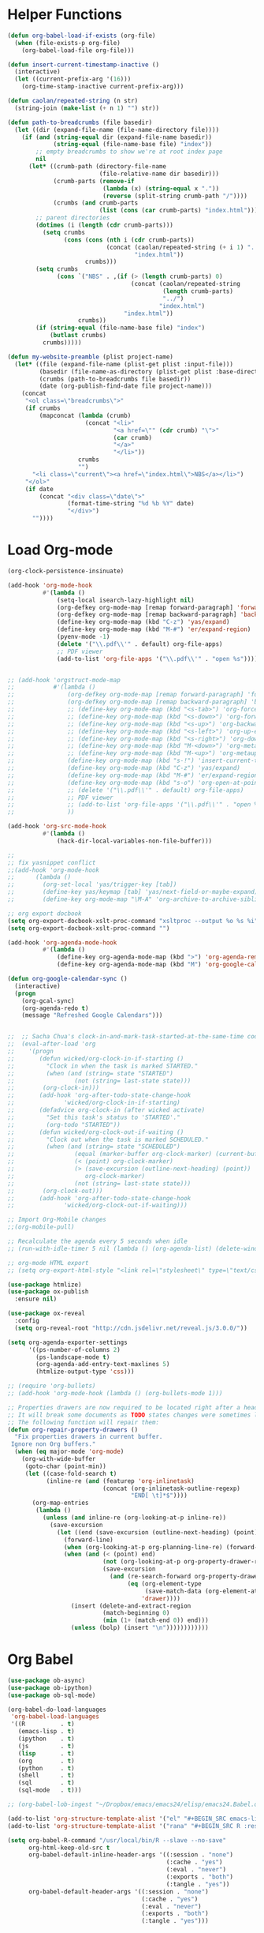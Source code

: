 * Helper Functions
#+BEGIN_SRC emacs-lisp :tangle yes
  (defun org-babel-load-if-exists (org-file)
    (when (file-exists-p org-file)
      (org-babel-load-file org-file)))

  (defun insert-current-timestamp-inactive ()
    (interactive)
    (let ((current-prefix-arg '(16)))
      (org-time-stamp-inactive current-prefix-arg)))

  (defun caolan/repeated-string (n str)
    (string-join (make-list (+ n 1) "") str))

  (defun path-to-breadcrumbs (file basedir)
    (let ((dir (expand-file-name (file-name-directory file))))
      (if (and (string-equal dir (expand-file-name basedir))
               (string-equal (file-name-base file) "index"))
          ;; empty breadcrumbs to show we're at root index page
          nil
        (let* ((crumb-path (directory-file-name
                            (file-relative-name dir basedir)))
               (crumb-parts (remove-if
                             (lambda (x) (string-equal x "."))
                             (reverse (split-string crumb-path "/"))))
               (crumbs (and crumb-parts
                            (list (cons (car crumb-parts) "index.html")))))
          ;; parent directories
          (dotimes (i (length (cdr crumb-parts)))
            (setq crumbs
                  (cons (cons (nth i (cdr crumb-parts))
                              (concat (caolan/repeated-string (+ i 1) "../")
                                      "index.html"))
                        crumbs)))
          (setq crumbs
                (cons `("NBS" . ,(if (> (length crumb-parts) 0)
                                     (concat (caolan/repeated-string
                                              (length crumb-parts)
                                              "../")
                                             "index.html")
                                   "index.html"))
                      crumbs))
          (if (string-equal (file-name-base file) "index")
              (butlast crumbs)
            crumbs)))))

  (defun my-website-preamble (plist project-name)  
    (let* ((file (expand-file-name (plist-get plist :input-file)))
           (basedir (file-name-as-directory (plist-get plist :base-directory)))
           (crumbs (path-to-breadcrumbs file basedir))
           (date (org-publish-find-date file project-name)))
      (concat
       "<ol class=\"breadcrumbs\">"
       (if crumbs
           (mapconcat (lambda (crumb)
                        (concat "<li>"
                                "<a href=\"" (cdr crumb) "\">"
                                (car crumb)
                                "</a>"
                                "</li>"))
                      crumbs
                      "")
         "<li class=\"current\"><a href=\"index.html\">NBS</a></li>")
       "</ol>"
       (if date
           (concat "<div class=\"date\">"
                   (format-time-string "%d %b %Y" date)
                   "</div>")
         ""))))
#+END_SRC


* Load Org-mode
#+BEGIN_SRC emacs-lisp :tangle yes
  (org-clock-persistence-insinuate)

  (add-hook 'org-mode-hook
            #'(lambda ()
                (setq-local isearch-lazy-highlight nil)
                (org-defkey org-mode-map [remap forward-paragraph] 'forward-paragraph)
                (org-defkey org-mode-map [remap backward-paragraph] 'backward-paragraph)
                (define-key org-mode-map (kbd "C-z") 'yas/expand)
                (define-key org-mode-map (kbd "M-#") 'er/expand-region)
                (pyenv-mode -1)
                (delete '("\\.pdf\\'" . default) org-file-apps)
                ;; PDF viewer
                (add-to-list 'org-file-apps '("\\.pdf\\'" . "open %s"))))


  ;; (add-hook 'orgstruct-mode-map
  ;;           #'(lambda ()
  ;;               (org-defkey org-mode-map [remap forward-paragraph] 'forward-paragraph)
  ;;               (org-defkey org-mode-map [remap backward-paragraph] 'backward-paragraph)
  ;;               ;; (define-key org-mode-map (kbd "<s-tab>") 'org-force-cycle-archived)
  ;;               ;; (define-key org-mode-map (kbd "<s-down>") 'org-forward-element)
  ;;               ;; (define-key org-mode-map (kbd "<s-up>") 'org-backward-element)
  ;;               ;; (define-key org-mode-map (kbd "<s-left>") 'org-up-element)
  ;;               ;; (define-key org-mode-map (kbd "<s-right>") 'org-down-element)
  ;;               ;; (define-key org-mode-map (kbd "M-<down>") 'org-metadown)
  ;;               ;; (define-key org-mode-map (kbd "M-<up>") 'org-metaup)
  ;;               (define-key org-mode-map (kbd "s-!") 'insert-current-timestamp-inactive)
  ;;               (define-key org-mode-map (kbd "C-z") 'yas/expand)
  ;;               (define-key org-mode-map (kbd "M-#") 'er/expand-region)
  ;;               (define-key org-mode-map (kbd "s-o") 'org-open-at-point-global)
  ;;               ;; (delete '("\\.pdf\\'" . default) org-file-apps)
  ;;               ;; PDF viewer
  ;;               ;; (add-to-list 'org-file-apps '("\\.pdf\\'" . "open %s"))
  ;;               ))

  (add-hook 'org-src-mode-hook
            #'(lambda ()
                (hack-dir-local-variables-non-file-buffer)))

  ;;
  ;; fix yasnippet conflict
  ;;(add-hook 'org-mode-hook
  ;;	  (lambda ()
  ;;	    (org-set-local 'yas/trigger-key [tab])
  ;;	    (define-key yas/keymap [tab] 'yas/next-field-or-maybe-expand)
  ;;	    (define-key org-mode-map "\M-A" 'org-archive-to-archive-sibling)))

  ;; org export docbook
  (setq org-export-docbook-xslt-proc-command "xsltproc --output %o %s %i")
  (setq org-export-docbook-xslt-proc-command "")

  (add-hook 'org-agenda-mode-hook
            #'(lambda ()
                (define-key org-agenda-mode-map (kbd ">") 'org-agenda-remove-restriction-lock)
                (define-key org-agenda-mode-map (kbd "M") 'org-google-calendar-sync)))

  (defun org-google-calendar-sync ()
    (interactive)
    (progn
      (org-gcal-sync)
      (org-agenda-redo t)
      (message "Refreshed Google Calendars")))


  ;;  ;; Sacha Chua's clock-in-and-mark-task-started-at-the-same-time code
  ;;  (eval-after-load 'org
  ;;    '(progn
  ;;       (defun wicked/org-clock-in-if-starting ()
  ;;         "Clock in when the task is marked STARTED."
  ;;         (when (and (string= state "STARTED")
  ;;                 (not (string= last-state state)))
  ;;        (org-clock-in)))
  ;;       (add-hook 'org-after-todo-state-change-hook
  ;;              'wicked/org-clock-in-if-starting)
  ;;       (defadvice org-clock-in (after wicked activate)
  ;;         "Set this task's status to 'STARTED'."
  ;;         (org-todo "STARTED"))
  ;;       (defun wicked/org-clock-out-if-waiting ()
  ;;         "Clock out when the task is marked SCHEDULED."
  ;;         (when (and (string= state "SCHEDULED")
  ;;                 (equal (marker-buffer org-clock-marker) (current-buffer))
  ;;                 (< (point) org-clock-marker)
  ;;                 (> (save-excursion (outline-next-heading) (point))
  ;;                    org-clock-marker)
  ;;                 (not (string= last-state state)))
  ;;        (org-clock-out)))
  ;;       (add-hook 'org-after-todo-state-change-hook
  ;;              'wicked/org-clock-out-if-waiting)))

  ;; Import Org-Mobile changes
  ;;(org-mobile-pull)

  ;; Recalculate the agenda every 5 seconds when idle
  ;; (run-with-idle-timer 5 nil (lambda () (org-agenda-list) (delete-window)))

  ;; org-mode HTML export
  ;; (setq org-export-html-style "<link rel=\"stylesheet\" type=\"text/css\" href=\"css/msnyder.css\">")

  (use-package htmlize)
  (use-package ox-publish
    :ensure nil)

  (use-package ox-reveal
    :config
    (setq org-reveal-root "http://cdn.jsdelivr.net/reveal.js/3.0.0/"))

  (setq org-agenda-exporter-settings
        '((ps-number-of-columns 2)
          (ps-landscape-mode t)
          (org-agenda-add-entry-text-maxlines 5)
          (htmlize-output-type 'css)))

  ;; (require 'org-bullets)
  ;; (add-hook 'org-mode-hook (lambda () (org-bullets-mode 1)))

  ;; Properties drawers are now required to be located right after a headline and its planning line, when applicable.
  ;; It will break some documents as TODO states changes were sometimes logged before the property drawer.
  ;; The following function will repair them:
  (defun org-repair-property-drawers ()
    "Fix properties drawers in current buffer.
   Ignore non Org buffers."
    (when (eq major-mode 'org-mode)
      (org-with-wide-buffer
       (goto-char (point-min))
       (let ((case-fold-search t)
             (inline-re (and (featurep 'org-inlinetask)
                             (concat (org-inlinetask-outline-regexp)
                                     "END[ \t]*$"))))
         (org-map-entries
          (lambda ()
            (unless (and inline-re (org-looking-at-p inline-re))
              (save-excursion
                (let ((end (save-excursion (outline-next-heading) (point))))
                  (forward-line)
                  (when (org-looking-at-p org-planning-line-re) (forward-line))
                  (when (and (< (point) end)
                             (not (org-looking-at-p org-property-drawer-re))
                             (save-excursion
                               (and (re-search-forward org-property-drawer-re end t)
                                    (eq (org-element-type
                                         (save-match-data (org-element-at-point)))
                                        'drawer))))
                    (insert (delete-and-extract-region
                             (match-beginning 0)
                             (min (1+ (match-end 0)) end)))
                    (unless (bolp) (insert "\n"))))))))))))
#+END_SRC


* Org Babel
#+BEGIN_SRC emacs-lisp :tangle yes
  (use-package ob-async)
  (use-package ob-ipython)
  (use-package ob-sql-mode)

  (org-babel-do-load-languages
   'org-babel-load-languages
   '((R          . t)
     (emacs-lisp . t)
     (ipython    . t)
     (js         . t)
     (lisp       . t)
     (org        . t)
     (python     . t)
     (shell      . t)
     (sql        . t)
     (sql-mode   . t)))

  ;; (org-babel-lob-ingest "~/Dropbox/emacs/emacs24/elisp/emacs24.Babel.org")

  (add-to-list 'org-structure-template-alist '("el" "#+BEGIN_SRC emacs-lisp :tangle yes\n ?\n#+END_SRC"))
  (add-to-list 'org-structure-template-alist '("rana" "#+BEGIN_SRC R :results output :exports both :cache yes\n  library(nbs.analysis)\n  ?\n#+END_SRC"))

  (setq org-babel-R-command "/usr/local/bin/R --slave --no-save"
        org-html-keep-old-src t
        org-babel-default-inline-header-args '((:session . "none")
                                               (:cache . "yes")
                                               (:eval . "never")
                                               (:exports . "both")
                                               (:tangle . "yes"))
        org-babel-default-header-args '((:session . "none")
                                        (:cache . "yes")
                                        (:eval . "never")
                                        (:exports . "both")
                                        (:tangle . "yes")))
#+END_SRC
